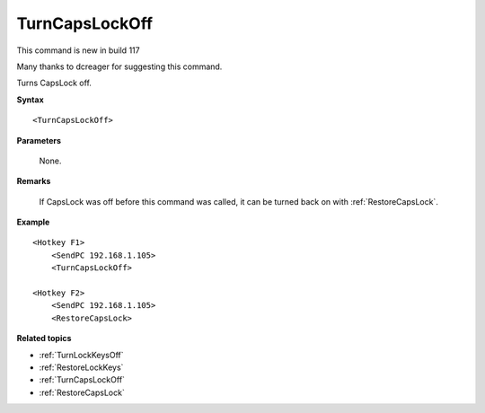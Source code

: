 .. _TurnCapsLockOff:

TurnCapsLockOff
==============================================================================
This command is new in build 117

Many thanks to dcreager for suggesting this command.

Turns CapsLock off.

**Syntax**

::

    <TurnCapsLockOff>

**Parameters**

    None.

**Remarks**

    If CapsLock was off before this command was called, it can be turned back on with :ref:`RestoreCapsLock`.

**Example**

::

    <Hotkey F1>
        <SendPC 192.168.1.105>
        <TurnCapsLockOff>

    <Hotkey F2>
        <SendPC 192.168.1.105>
        <RestoreCapsLock>


**Related topics**

- :ref:`TurnLockKeysOff`
- :ref:`RestoreLockKeys`
- :ref:`TurnCapsLockOff`
- :ref:`RestoreCapsLock`